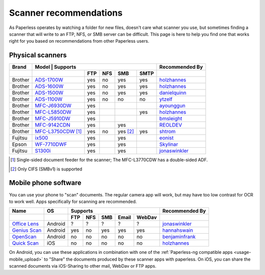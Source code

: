 
.. _scanners:

***********************
Scanner recommendations
***********************

As Paperless operates by watching a folder for new files, doesn't care what
scanner you use, but sometimes finding a scanner that will write to an FTP,
NFS, or SMB server can be difficult.  This page is here to help you find one
that works right for you based on recommendations from other Paperless users.

Physical scanners
=================

+---------+--------------------------------------+-----+-----+-------------------+------+----------------+
| Brand   | Model          | Supports                                                   | Recommended By |
+---------+--------------------------------------+-----+-----+-------------------+------+----------------+
|         |                                      | FTP | NFS | SMB               | SMTP |                |
+=========+======================================+=====+=====+===================+======+================+
| Brother | `ADS-1700W`_                         | yes | no  | yes               | yes  |`holzhannes`_   |
+---------+--------------------------------------+-----+-----+-------------------+------+----------------+
| Brother | `ADS-1600W`_                         | yes | no  | yes               | yes  |`holzhannes`_   |
+---------+--------------------------------------+-----+-----+-------------------+------+----------------+
| Brother | `ADS-1500W`_                         | yes | no  | yes               | yes  |`danielquinn`_  |
+---------+--------------------------------------+-----+-----+-------------------+------+----------------+
| Brother | `ADS-1100W`_                         | yes | no  | no                | no   |`ytzelf`_       |
+---------+--------------------------------------+-----+-----+-------------------+------+----------------+
| Brother | `MFC-J6930DW`_                       | yes |     |                   |      |`ayounggun`_    |
+---------+--------------------------------------+-----+-----+-------------------+------+----------------+
| Brother | `MFC-L5850DW`_                       | yes |     |                   | yes  |`holzhannes`_   |
+---------+--------------------------------------+-----+-----+-------------------+------+----------------+
| Brother | `MFC-J5910DW`_                       | yes |     |                   |      |`bmsleight`_    |
+---------+--------------------------------------+-----+-----+-------------------+------+----------------+
| Brother | `MFC-9142CDN`_                       | yes |     | yes               |      |`REOLDEV`_      |
+---------+--------------------------------------+-----+-----+-------------------+------+----------------+
| Brother | `MFC-L3750CDW`_ [#adf-single-sided]_ | yes | no  | yes [#cifs-only]_ | yes  |`shtrom`_       |
+---------+--------------------------------------+-----+-----+-------------------+------+----------------+
| Fujitsu | `ix500`_                             | yes |     | yes               |      |`eonist`_       |
+---------+--------------------------------------+-----+-----+-------------------+------+----------------+
| Epson   | `WF-7710DWF`_                        | yes |     | yes               |      |`Skylinar`_     |
+---------+--------------------------------------+-----+-----+-------------------+------+----------------+
| Fujitsu | `S1300i`_                            | yes |     | yes               |      |`jonaswinkler`_ |
+---------+--------------------------------------+-----+-----+-------------------+------+----------------+

.. _MFC-L5850DW: https://www.brother-usa.com/products/mfcl5850dw
.. _ADS-1700W: https://www.brother-usa.com/products/ads1700w
.. _ADS-1600W: https://www.brother-usa.com/products/ads1600w
.. _ADS-1500W: https://www.brother.ca/en/p/ads1500w
.. _ADS-1100W: https://support.brother.com/g/b/downloadtop.aspx?c=fr&lang=fr&prod=ads1100w_eu_as_cn
.. _MFC-J6930DW: https://www.brother.ca/en/p/MFCJ6930DW
.. _MFC-J5910DW: https://www.brother.co.uk/printers/inkjet-printers/mfcj5910dw
.. _MFC-9142CDN: https://www.brother.co.uk/printers/laser-printers/mfc9140cdn
.. _MFC-L3750CDW: https://www.brother-usa.com/products/mfcl3750cdw
.. _ix500: http://www.fujitsu.com/us/products/computing/peripheral/scanners/scansnap/ix500/
.. _WF-7710DWF: https://www.epson.de/en/products/printers/inkjet-printers/for-home/workforce-wf-7710dwf
.. _S1300i: https://www.fujitsu.com/global/products/computing/peripheral/scanners/soho/s1300i/


.. _danielquinn: https://github.com/danielquinn
.. _ayounggun: https://github.com/ayounggun
.. _bmsleight: https://github.com/bmsleight
.. _eonist: https://github.com/eonist
.. _REOLDEV: https://github.com/REOLDEV
.. _Skylinar: https://github.com/Skylinar
.. _jonaswinkler: https://github.com/jonaswinkler
.. _holzhannes: https://github.com/holzhannes
.. _ytzelf: https://github.com/ytzelf
.. _shtrom: https://github.com/shtrom

.. [#adf-single-sided] Single-sided document feeder for the scanner; The MFC-L3770CDW has a double-sided ADF.
.. [#cifs-only] Only CIFS (SMBv1) is supported

Mobile phone software
=====================

You can use your phone to "scan" documents. The regular camera app will work, but may have too low contrast for OCR to work well. Apps specifically for scanning are recommended.

+-------------------+----------------+-----+-----+-----+-------+--------+------------------+
| Name              | OS             | Supports                         | Recommended By   |
+-------------------+----------------+-----+-----+-----+-------+--------+------------------+
|                   |                | FTP | NFS | SMB | Email | WebDav |                  |
+===================+================+=====+=====+=====+=======+========+==================+
| `Office Lens`_    | Android        | ?   | ?   | ?   | ?     | ?      | `jonaswinkler`_  |
+-------------------+----------------+-----+-----+-----+-------+--------+------------------+
| `Genius Scan`_    | Android        | yes | no  | yes | yes   | yes    | `hannahswain`_   |
+-------------------+----------------+-----+-----+-----+-------+--------+------------------+
| `OpenScan`_       | Android        | no  | no  | no  | no    | no     | `benjaminfrank`_ |
+-------------------+----------------+-----+-----+-----+-------+--------+------------------+
| `Quick Scan`_     | iOS            | no  | no  | no  | no    | no     | `holzhannes`_    |
+-------------------+----------------+-----+-----+-----+-------+--------+------------------+

On Android, you can use these applications in combination with one of the :ref:`Paperless-ng compatible apps <usage-mobile_upload>` to "Share" the documents produced by these scanner apps with paperless. On iOS, you can share the scanned documents via iOS-Sharing to other mail, WebDav or FTP apps.

.. _Office Lens: https://play.google.com/store/apps/details?id=com.microsoft.office.officelens
.. _Genius Scan: https://play.google.com/store/apps/details?id=com.thegrizzlylabs.geniusscan.free
.. _Quick Scan: https://apps.apple.com/us/app/quickscan-scanner-text-ocr/id1513790291
.. _OpenScan: https://github.com/Ethereal-Developers-Inc/OpenScan

.. _hannahswain: https://github.com/hannahswain
.. _benjaminfrank: https://github.com/benjaminfrank
